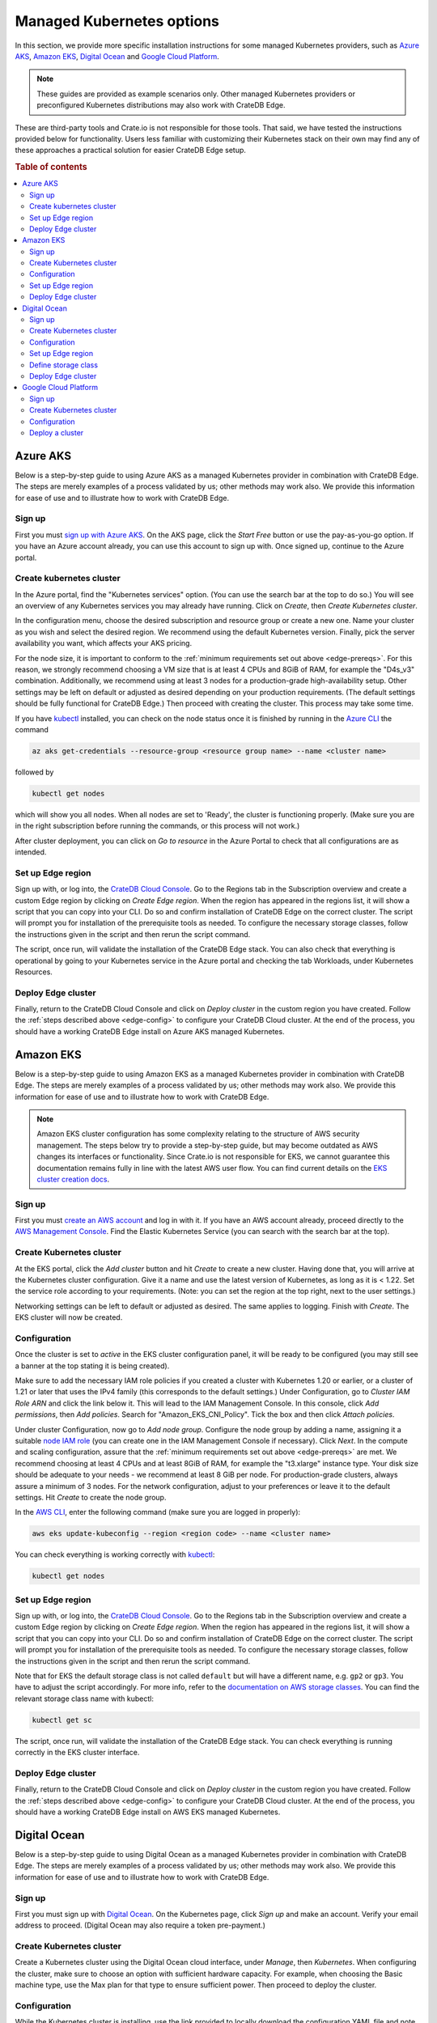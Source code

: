 .. _edge-providers:

Managed Kubernetes options
==========================

In this section, we provide more specific installation instructions for some
managed Kubernetes providers, such as `Azure AKS`_, `Amazon EKS`_, `Digital
Ocean`_ and `Google Cloud Platform`_.

.. NOTE::
    These guides are provided as example scenarios only. Other managed
    Kubernetes providers or preconfigured Kubernetes distributions may also
    work with CrateDB Edge.

These are third-party tools and Crate.io is not responsible for those tools.
That said, we have tested the instructions provided below for functionality.
Users less familiar with customizing their Kubernetes stack on their own may
find any of these approaches a practical solution for easier CrateDB Edge
setup.

.. rubric:: Table of contents

.. contents::
   :local:


.. _edge-providers-aks:

Azure AKS
---------

Below is a step-by-step guide to using Azure AKS as a managed Kubernetes
provider in combination with CrateDB Edge. The steps are merely examples of a
process validated by us; other methods may work also. We provide this
information for ease of use and to illustrate how to work with CrateDB Edge.


Sign up
'''''''

First you must `sign up with Azure AKS`_. On the AKS page, click the *Start
Free* button or use the pay-as-you-go option. If you have an Azure account
already, you can use this account to sign up with. Once signed up, continue to
the Azure portal.


Create kubernetes cluster
'''''''''''''''''''''''''

In the Azure portal, find the "Kubernetes services" option. (You can use the
search bar at the top to do so.) You will see an overview of any Kubernetes
services you may already have running. Click on *Create*, then *Create
Kubernetes cluster*.

In the configuration menu, choose the desired subscription and resource group
or create a new one. Name your cluster as you wish and select the desired
region. We recommend using the default Kubernetes version. Finally, pick the
server availability you want, which affects your AKS pricing.

For the node size, it is important to conform to the :ref:`minimum requirements
set out above <edge-prereqs>`. For this reason, we strongly recommend choosing
a VM size that is at least 4 CPUs and 8GiB of RAM, for example the "D4s_v3"
combination. Additionally, we recommend using at least 3 nodes for a
production-grade high-availability setup. Other settings may be left on default
or adjusted as desired depending on your production requirements. (The default
settings should be fully functional for CrateDB Edge.) Then proceed with
creating the cluster. This process may take some time.

If you have `kubectl`_ installed, you can check on the node status once it is
finished by running in the `Azure CLI`_ the command

.. code-block:: console

    az aks get-credentials --resource-group <resource group name> --name <cluster name>

followed by

.. code-block:: console

    kubectl get nodes

which will show you all nodes. When all nodes are set to 'Ready', the cluster
is functioning properly. (Make sure you are in the right subscription before
running the commands, or this process will not work.)

After cluster deployment, you can click on *Go to resource* in the Azure Portal
to check that all configurations are as intended.


Set up Edge region
''''''''''''''''''

Sign up with, or log into, the `CrateDB Cloud Console`_. Go to the Regions tab
in the Subscription overview and create a custom Edge region by clicking on
*Create Edge region*. When the region has appeared in the regions list, it
will show a script that you can copy into your CLI. Do so and confirm
installation of CrateDB Edge on the correct cluster. The script will prompt you
for installation of the prerequisite tools as needed. To configure the
necessary storage classes, follow the instructions given in the script and then
rerun the script command.

The script, once run, will validate the installation of the CrateDB Edge stack.
You can also check that everything is operational by going to your Kubernetes
service in the Azure portal and checking the tab Workloads, under Kubernetes
Resources.


Deploy Edge cluster
'''''''''''''''''''

Finally, return to the CrateDB Cloud Console and click on *Deploy cluster* in
the custom region you have created. Follow the :ref:`steps described above
<edge-config>` to configure your CrateDB Cloud cluster. At the end of the
process, you should have a working CrateDB Edge install on Azure AKS managed
Kubernetes.


.. _edge-providers-eks:


Amazon EKS
----------

Below is a step-by-step guide to using Amazon EKS as a managed Kubernetes
provider in combination with CrateDB Edge. The steps are merely examples of a
process validated by us; other methods may work also. We provide this
information for ease of use and to illustrate how to work with CrateDB Edge.

.. NOTE::
    Amazon EKS cluster configuration has some complexity relating to the
    structure of AWS security management. The steps below try to provide a
    step-by-step guide, but may become outdated as AWS changes its interfaces
    or functionality. Since Crate.io is not responsible for EKS, we cannot
    guarantee this documentation remains fully in line with the latest AWS user
    flow. You can find current details on the `EKS cluster creation docs`_.


Sign up
'''''''

First you must `create an AWS account`_ and log in with it. If you have an AWS
account already, proceed directly to the `AWS Management Console`_. Find the
Elastic Kubernetes Service (you can search with the search bar at the top).


Create Kubernetes cluster
'''''''''''''''''''''''''

At the EKS portal, click the *Add cluster* button and hit *Create* to create a
new cluster. Having done that, you will arrive at the Kubernetes cluster
configuration. Give it a name and use the latest version of Kubernetes, as
long as it is < 1.22. Set the service role according to your requirements.
(Note: you can set the region at the top right, next to the user settings.)

Networking settings can be left to default or adjusted as desired. The same
applies to logging. Finish with *Create*. The EKS cluster will now be created.


Configuration
'''''''''''''

Once the cluster is set to *active* in the EKS cluster configuration panel, it
will be ready to be configured (you may still see a banner at the top stating
it is being created).

Make sure to add the necessary IAM role policies if you created a cluster with
Kubernetes 1.20 or earlier, or a cluster of 1.21 or later that uses the IPv4
family (this corresponds to the default settings.) Under Configuration, go to
*Cluster IAM Role ARN* and click the link below it. This will lead to the IAM
Management Console. In this console, click *Add permissions*, then *Add
policies*. Search for "Amazon_EKS_CNI_Policy". Tick the box and then click
*Attach policies*.

Under cluster Configuration, now go to *Add node group*. Configure the node
group by adding a name, assigning it a suitable `node IAM role`_ (you can
create one in the IAM Management Console if necessary). Click *Next*. In the
compute and scaling configuration, assure that the :ref:`minimum requirements
set out above <edge-prereqs>` are met. We recommend choosing at least 4 CPUs
and at least 8GiB of RAM, for example the "t3.xlarge" instance type. Your disk
size should be adequate to your needs - we recommend at least 8 GiB per node.
For production-grade clusters, always assure a minimum of 3 nodes. For the
network configuration, adjust to your preferences or leave it to the default
settings. Hit *Create* to create the node group.

In the `AWS CLI`_, enter the following command (make sure you are logged in
properly):

.. code-block:: console

    aws eks update-kubeconfig --region <region code> --name <cluster name>

You can check everything is working correctly with `kubectl`_:

.. code-block:: console

    kubectl get nodes


Set up Edge region
''''''''''''''''''

Sign up with, or log into, the `CrateDB Cloud Console`_. Go to the Regions tab
in the Subscription overview and create a custom Edge region by clicking on
*Create Edge region*. When the region has appeared in the regions list, it
will show a script that you can copy into your CLI. Do so and confirm
installation of CrateDB Edge on the correct cluster. The script will prompt you
for installation of the prerequisite tools as needed. To configure the
necessary storage classes, follow the instructions given in the script and then
rerun the script command.

Note that for EKS the default storage class is not called ``default`` but will
have a different name, e.g. ``gp2`` or ``gp3``. You have to adjust the script
accordingly. For more info, refer to the `documentation on AWS storage
classes`_. You can find the relevant storage class name with kubectl:

.. code-block:: console

    kubectl get sc

The script, once run, will validate the installation of the CrateDB Edge stack.
You can check everything is running correctly in the EKS cluster interface.


Deploy Edge cluster
'''''''''''''''''''

Finally, return to the CrateDB Cloud Console and click on *Deploy cluster* in
the custom region you have created. Follow the :ref:`steps described above
<edge-config>` to configure your CrateDB Cloud cluster. At the end of the
process, you should have a working CrateDB Edge install on AWS EKS managed
Kubernetes.


.. _edge-providers-digitalocean:

Digital Ocean
-------------

Below is a step-by-step guide to using Digital Ocean as a managed Kubernetes
provider in combination with CrateDB Edge. The steps are merely examples of a
process validated by us; other methods may work also. We provide this
information for ease of use and to illustrate how to work with CrateDB Edge.


Sign up
'''''''

First you must sign up with `Digital Ocean`_. On the Kubernetes page, click
*Sign up* and make an account. Verify your email address to proceed. (Digital
Ocean may also require a token pre-payment.)


Create Kubernetes cluster
'''''''''''''''''''''''''

Create a Kubernetes cluster using the Digital Ocean cloud interface, under
*Manage*, then *Kubernetes*. When configuring the cluster, make sure to choose
an option with sufficient hardware capacity. For example, when choosing the
Basic machine type, use the Max plan for that type to ensure sufficient power.
Then proceed to deploy the cluster.


Configuration
'''''''''''''

While the Kubernetes cluster is installing, use the link provided to locally
download the configuration YAML file and note the local address of the file.
Install `kubectl`_ if you have not done so already. Then point the Kubeconfig
configuration path to where you stored the YAML file:

.. code-block:: console

    export KUBECONFIG=~<file source>

Subsequently, wait for the install to finish and check that the nodes are
running as intended:

.. code-block:: console

    kubectl get nodes


Set up Edge region
''''''''''''''''''

Now, go to the CrateDB Cloud Console and create a custom CrateDB Edge region.
Follow the steps outlined :ref:`from the CrateDB sign up onwards <edge-signup>`
to proceed. Run the script the CrateDB Cloud Console shows in the panel for the
custom region you just created and install prerequisites as necessary.


Define storage class
''''''''''''''''''''

Eventually, the script will indicate that there is no ``crate-premium`` storage
class available. To define this storage class correctly, copy the default
storage class Digital Ocean provides, then change the the ``name`` to
``crate-premium`` in the copied file. For example, using kubectl and Vim:

.. code-block:: console

    kubectl get sc do-block-storage -o yaml | grep -vi is-default-class | sed -e 's/name: do-block-storage/name: crate-premium/' | kubectl create -f -

Then re-run the script until it is successful.


Deploy Edge cluster
'''''''''''''''''''

Finally, return to the CrateDB Cloud Console and click on *Deploy cluster* in
the custom region when it is available. Follow the :ref:`steps described above
<edge-config>` to proceed. At the end of the process, you should have a working
CrateDB Edge install on Digital Ocean managed Kubernetes.

Google Cloud Platform
---------------------

Below is a full walkthrough of how to get CrateDB Edge up and running on
Google Cloud. The steps are merely examples of a process validated by us; other
methods may work also. We provide this information for ease of use and to
illustrate how to work with CrateDB Edge. In this example, we use Google
Cloud's Kubernetes Engine with a standard setup. 

Sign up
'''''''

Signing up for Google Cloud is very straightforward. You can use your existing
Google account, and after you set up the Cloud billing you are eligible for
90-day, $300 trial period. For details, see 
`Google Cloud Free Program documentation`_.

Create Kubernetes cluster
'''''''''''''''''''''''''

The first step is to create a new Kubernetes cluster in the Google Cloud
console. We recommend using a GKE Standard cluster. When configuring the nodes,
it is important to remember that CrateDB Cloud Cluster needs at least 3 CPU
cores and at least 5 GiB of memory per node. For better performance, it is also
recommended to use compute-optimized nodes.

.. image:: ../_assets/img/gcloud-node-config.png
   :alt: Google Cloud console cluster config

Configuration
'''''''''''''

Once your cluster is running, some configuration is needed. You will need to
install the `gcloud CLI`_ and `kubectl`_ to configure the cluster.

To connect to your cluster from your console, use the command that appears
after clicking the **CONNECT** button in the Google Cloud console. It will look
similar to this:

.. code-block:: console

    gcloud container clusters get-credentials cluster-1 --zone us-central1-c --project key-decorator-356217

After successfully connecting, a message similar to this should be displayed:

.. code-block:: console

    kubeconfig entry generated for cluster-1.

Now that you are connected, you can configure the cluster using *kubectl*.

One thing that the CrateDB Cloud Edge deployment script can't currently do is
create a storage class for Kubernetes, you need to create them yourself. A good
way is to start by displaying existing storage classes:

.. code-block:: console

    kubectl get sc

There should be one called ``standard (default)``. You can edit the storage
class by redirecting its yaml code to a new file. Do that with this command:

.. code-block:: console

    kubectl get sc standard -o yaml > sc.yaml

This will write create a new .yaml file called **sc.yaml**. Initially, it
should look something like this:

.. code-block:: yaml

    allowVolumeExpansion: true
    apiVersion: storage.k8s.io/v1
    kind: StorageClass
    metadata:
      annotations:
        storageclass.kubernetes.io/is-default-class: "true"
      creationTimestamp: "2022-07-21T03:26:32Z"
      labels:
        addonmanager.kubernetes.io/mode: EnsureExists
      name: standard
      resourceVersion: "897"
      uid: 5d6bc49a-c46b-4222-bf36-0b7dfbd872d2
    parameters:
      type: pd-standard
    provisioner: kubernetes.io/gce-pd
    reclaimPolicy: Delete
    volumeBindingMode: Immediate

From this default storage class, you need to create two new classes:
``crate-standard`` and ``crate-premium``

The yaml file for those should look like this:

.. code-block:: yaml
    :emphasize-lines: 5

    allowVolumeExpansion: true
    apiVersion: storage.k8s.io/v1
    kind: StorageClass
    metadata:
      name: crate-standard
    parameters:
      type: pd-standard
    provisioner: kubernetes.io/gce-pd
    reclaimPolicy: Delete
    volumeBindingMode: Immediate

Once you edit the ``sc.yaml`` file, save it and apply it with this command:

.. code-block:: console

    kubectl create -f sc.yaml

This will create the new ``crate-standard`` storage class. Repeat the steps for
the ``crate-premium`` class:

.. code-block:: yaml
    :emphasize-lines: 5

    allowVolumeExpansion: true
    apiVersion: storage.k8s.io/v1
    kind: StorageClass
    metadata:
      name: crate-premium
    parameters:
      type: pd-standard
    provisioner: kubernetes.io/gce-pd
    reclaimPolicy: Delete
    volumeBindingMode: Immediate

.. code-block:: console

    kubectl create -f sc.yaml

The only difference between them is the ``name`` parameter. After issuing 
``kubectl get sc`` you should now be able to see the new classes:

.. code-block:: console

    NAME                 PROVISIONER             RECLAIMPOLICY   VOLUMEBINDINGMODE      ALLOWVOLUMEEXPANSION   AGE
    crate-premium        kubernetes.io/gce-pd    Delete          Immediate              true                   44s
    crate-standard       kubernetes.io/gce-pd    Delete          Immediate              true                   7s

For a basic installation, this is all that is needed in terms of configuration.

Deploy a cluster
''''''''''''''''

All that remains now is to use the command that is generated after creating an
edge region in the CrateDB Cloud console. E.g.:

.. code-block:: console

    bash <(wget -qO- https://console.cratedb-dev.cloud/edge/cratedb-cloud-edge.sh) gAAAAABi2O81bYA8_qWQUU8svABjDdh0qNo1ZainUxDwx6MocxKJjBZ0X7Gw15QRj4LNIXZgoe7pig1fCJc_YC7UTnGacyi6Jn1-geiMBm1AGUOzXAjUIVUeCUV7jQCEtZjo4bWXaQzg7cr0bzkiLARK029M9PVTbtZbUJtO1HsFqUgnyP1-7exnylPkJ67NVwqD-ixKNdr_Ie6o5SxYlmhhjIge9fnAvQhtcURy-z4H0jBXhA7vURIL2CFXX4yWd30E-Wd1tnvP

Now you can :ref:`deploy the cluster <edge-config>`.

.. _AWS CLI: https://aws.amazon.com/cli/
.. _AWS Management Console: https://aws.amazon.com/console/
.. _Azure CLI: https://docs.microsoft.com/en-us/cli/azure/install-azure-cli
.. _create an AWS account: https://portal.aws.amazon.com/billing/signup
.. _CrateDB Cloud Console: https://console.cratedb.cloud
.. _documentation on AWS storage classes: https://kubernetes.io/docs/concepts/storage/storage-classes/#aws-ebs
.. _EKS cluster creation docs: https://docs.aws.amazon.com/eks/latest/userguide/create-cluster.html
.. _gcloud CLI: https://cloud.google.com/sdk/docs/install
.. _Google Cloud Free Program documentation: https://cloud.google.com/free/docs/gcp-free-tier
.. _kubectl: https://kubernetes.io/docs/tasks/tools/
.. _node IAM role: https://docs.aws.amazon.com/eks/latest/userguide/create-node-role.html
.. _sign up with Azure AKS: https://azure.microsoft.com/en-us/free/services/kubernetes-service/